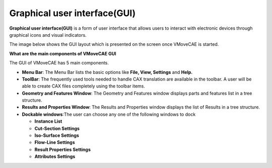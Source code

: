 Graphical user interface(GUI)
=============================

**Graphical user interface(GUI)** is a form of user interface that allows users to interact with electronic devices through graphical icons and visual indicators.

The image below shows the GUI layout which is presented on the screen once VMoveCAE is started.

.. image:: images/gui-layout.png
   :align: center

**What are the main components of VMoveCAE GUI**

The GUI of VMoveCAE has 5 main components.

-  **Menu Bar**: The Menu Bar lists the basic options like **File, View, Settings** and **Help.**
-  **ToolBar**: The frequently used tools needed to handle CAX translation are available in the toolbar. A user will be able to create CAX files completely using the toolbar items. 
-  **Geometry and Features Window**: The Geometry and Features window displays parts and features list in a tree structure. 
-  **Results and Properties Window**: The Results and Properties window displays the list of Results in a tree structure. 
-  **Dockable windows**:The user can choose any one of the following windows to dock 

   -  **Instance List**
   -  **Cut-Section Settings**
   -  **Iso-Surface Settings**
   -  **Flow-Line Settings**
   -  **Result Properties Settings**
   -  **Attributes Settings**